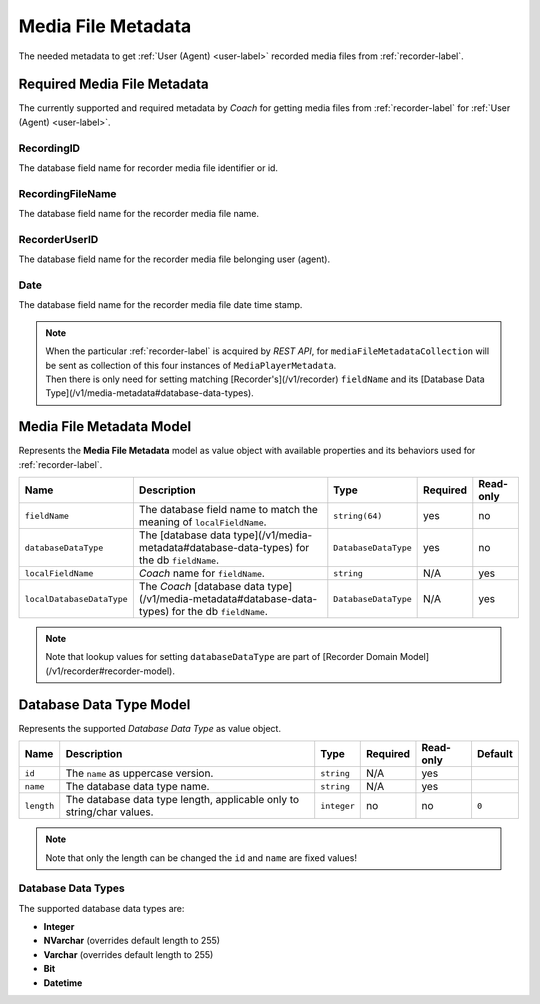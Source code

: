 .. _media-metadata-label:

===================
Media File Metadata
===================

The needed metadata to get :ref:`User (Agent) <user-label>` recorded media files from :ref:`recorder-label`.

Required Media File Metadata
============================

The currently supported and required metadata by *Coach* for getting media files from :ref:`recorder-label` for :ref:`User (Agent) <user-label>`.

RecordingID
^^^^^^^^^^^

The database field name for recorder media file identifier or id.

RecordingFileName
^^^^^^^^^^^^^^^^^

The database field name for the recorder media file name.

RecorderUserID
^^^^^^^^^^^^^^

The database field name for the recorder media file belonging user (agent).

Date
^^^^

The database field name for the recorder media file date time stamp.

.. note::

  | When the particular :ref:`recorder-label` is acquired by *REST API*, for ``mediaFileMetadataCollection``  will be sent as collection of this four instances of ``MediaPlayerMetadata``.
  | Then there is only need for setting matching [Recorder's](/v1/recorder) ``fieldName`` and its [Database Data Type](/v1/media-metadata#database-data-types).


Media File Metadata Model
=========================

Represents the **Media File Metadata** model as value object with available properties and its behaviors used for :ref:`recorder-label`.

+---------------------------+-----------------------------------------------------------------------------------------------------+----------------------+----------+-----------+
| Name                      | Description                                                                                         | Type                 | Required | Read-only |
+===========================+=====================================================================================================+======================+==========+===========+
| ``fieldName``             | The database field name to match the meaning of ``localFieldName``.                                 | ``string(64)``       | yes      | no        |
+---------------------------+-----------------------------------------------------------------------------------------------------+----------------------+----------+-----------+
| ``databaseDataType``      | The [database data type](/v1/media-metadata#database-data-types) for the db ``fieldName``.          | ``DatabaseDataType`` | yes      | no        |
+---------------------------+-----------------------------------------------------------------------------------------------------+----------------------+----------+-----------+
| ``localFieldName``        | *Coach* name for ``fieldName``.                                                                     | ``string``           | N/A      | yes       |
+---------------------------+-----------------------------------------------------------------------------------------------------+----------------------+----------+-----------+
| ``localDatabaseDataType`` | The *Coach* [database data type](/v1/media-metadata#database-data-types) for the db ``fieldName``.  | ``DatabaseDataType`` | N/A      | yes       |
+---------------------------+-----------------------------------------------------------------------------------------------------+----------------------+----------+-----------+

.. note::

  Note that lookup values for setting ``databaseDataType`` are part of [Recorder Domain Model](/v1/recorder#recorder-model).


Database Data Type Model
========================

Represents the supported *Database Data Type* as value object.

+--------------+-----------------------------------------------------------------------+-------------+----------+-----------+---------+
| Name         | Description                                                           | Type        | Required | Read-only | Default |
+==============+=======================================================================+=============+==========+===========+=========+
| ``id``       | The ``name`` as uppercase version.                                    | ``string``  | N/A      | yes       |         |
+--------------+-----------------------------------------------------------------------+-------------+----------+-----------+---------+
| ``name``     | The database data type name.                                          | ``string``  | N/A      | yes       |         |
+--------------+-----------------------------------------------------------------------+-------------+----------+-----------+---------+
| ``length``   | The database data type length, applicable only to string/char values. | ``integer`` | no       | no        | ``0``   |
+--------------+-----------------------------------------------------------------------+-------------+----------+-----------+---------+

.. note::

  Note that only the length can be changed the ``id`` and ``name`` are fixed values!


Database Data Types
^^^^^^^^^^^^^^^^^^^

The supported database data types are:

* **Integer**
* **NVarchar** (overrides default length to 255)
* **Varchar**  (overrides default length to 255)
* **Bit**
* **Datetime**
